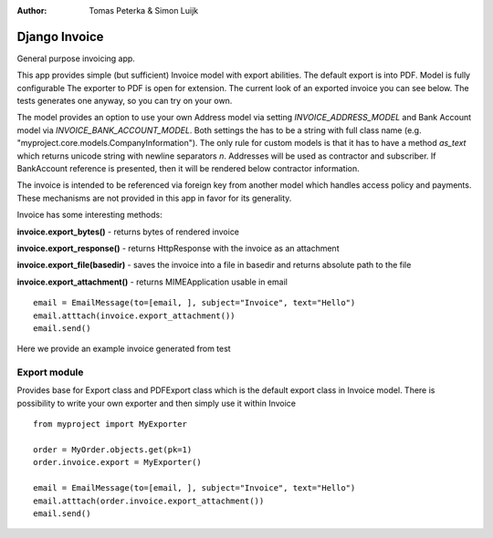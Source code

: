 :author: Tomas Peterka & Simon Luijk

Django Invoice
==============

General purpose invoicing app.

This app provides simple (but sufficient) Invoice model with export abilities.
The default export is into PDF. Model is fully configurable 
The exporter to PDF is open for extension. The current look of an exported invoice you
can see below. The tests generates one anyway, so you can  try on your own.

The model provides an option to use your own Address model via setting `INVOICE_ADDRESS_MODEL`
and Bank Account model via `INVOICE_BANK_ACCOUNT_MODEL`. Both settings the has to be a string
with full class name (e.g. "myproject.core.models.CompanyInformation").
The only rule for custom models is that it has to have a method `as_text` which returns unicode string with newline separators `\n`.
Addresses will be used as contractor and subscriber. If BankAccount reference is presented, then it
will be rendered below contractor information.

The invoice is intended to be referenced via foreign key from another model which handles
access policy and payments. These mechanisms are not provided in this app in favor for its
generality.

Invoice has some interesting methods:

**invoice.export_bytes()** - returns bytes of rendered invoice

**invoice.export_response()** - returns HttpResponse with the invoice as an attachment

**invoice.export_file(basedir)** - saves the invoice into a file in basedir and returns absolute path to the file

**invoice.export_attachment()** - returns MIMEApplication usable in email ::

    email = EmailMessage(to=[email, ], subject="Invoice", text="Hello")
    email.atttach(invoice.export_attachment())
    email.send()

Here we provide an example invoice generated from test

.. image:: example.png
    :align: right
    :class: float-right




Export module
-------------

Provides base for Export class and PDFExport class which is the default 
export class in Invoice model. There is possibility to write your own exporter
and then simply use it within Invoice ::

    from myproject import MyExporter
    
    order = MyOrder.objects.get(pk=1)
    order.invoice.export = MyExporter()

    email = EmailMessage(to=[email, ], subject="Invoice", text="Hello")
    email.atttach(order.invoice.export_attachment())
    email.send()



